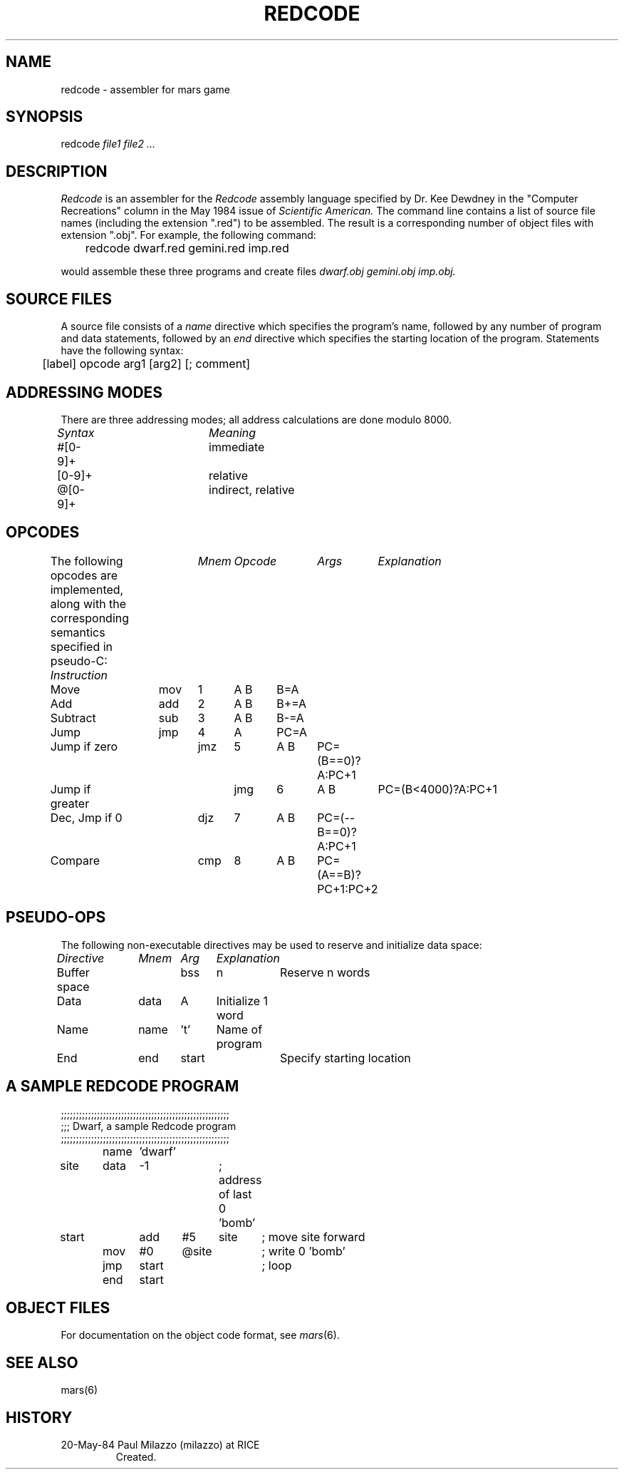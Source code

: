 .TH REDCODE 6 5/20/84
.CM 3
.SH NAME
redcode \- assembler for mars game
.SH SYNOPSIS
redcode
.I 
file1 file2 ...
.SH DESCRIPTION
.PP
.I Redcode
is an assembler for the 
.I Redcode
assembly language specified by Dr. Kee Dewdney in the
"Computer Recreations" column in the May 1984 issue of
.I Scientific American. 
The command line contains a list of source file names (including
the extension ".red") to be assembled.  The result is a corresponding
number of object files with extension ".obj".
For example, the following command:
.sp
	redcode dwarf.red gemini.red imp.red
.sp
would assemble these three programs and create files
.I
dwarf.obj gemini.obj imp.obj.
.SH SOURCE FILES
.PP
A source file consists of a 
.I name
directive which specifies the program's name, 
followed by any number of program and data statements,
followed by an
.I end
directive which specifies the starting location of the program.
Statements have the following syntax:
.sp
	[label] opcode arg1 [arg2] [; comment]
.SH ADDRESSING MODES
There are three addressing modes; 
all address calculations are done modulo 8000.
.sp
.I
Syntax		Meaning
.sp
#[0-9]+		immediate
.br
[0-9]+		relative
.br
@[0-9]+		indirect, relative
.SH OPCODES
.PP
The following opcodes are implemented, along with the corresponding
semantics specified in pseudo-C:
.I
Instruction	Mnem	Opcode	Args	Explanation
.sp
Move		mov	1	A B	B=A
.br
Add		add	2	A B	B+=A
.br
Subtract	sub	3	A B	B-=A
.br
Jump		jmp	4	A	PC=A
.br
Jump if zero	jmz	5	A B	PC=(B==0)?A:PC+1
.br
Jump if greater	jmg	6	A B	PC=(B<4000)?A:PC+1
.br
Dec, Jmp if 0	djz	7	A B	PC=(--B==0)?A:PC+1
.br
Compare		cmp	8	A B	PC=(A==B)?PC+1:PC+2
.SH PSEUDO-OPS
.PP
The following non-executable directives may be used
to reserve and initialize data space:
.sp
.I
Directive	Mnem	Arg	Explanation
.sp
Buffer space	bss	n	Reserve n words
.br
Data		data	A	Initialize 1 word
.br
Name		name	't'	Name of program
.br
End		end	start	Specify starting location
.SH A SAMPLE REDCODE PROGRAM
.sp
;;;;;;;;;;;;;;;;;;;;;;;;;;;;;;;;;;;;;;;;;;;;;;;;;;;;;;;;
.br
;;; Dwarf, a sample Redcode program
.br
;;;;;;;;;;;;;;;;;;;;;;;;;;;;;;;;;;;;;;;;;;;;;;;;;;;;;;;;
.br

.br
	name	'dwarf'
.br
site	data	-1		; address of last 0 'bomb'
.br
start	add	#5	site	; move site forward
.br
	mov	#0	@site	; write 0 'bomb'
.br
	jmp	start		; loop
.br
	end	start
.SH OBJECT FILES
.PP
For documentation on the object code format, see 
.IR mars (6).
.SH SEE ALSO
mars(6)
.SH HISTORY
.TP
20-May-84 Paul Milazzo (milazzo) at RICE
Created.
